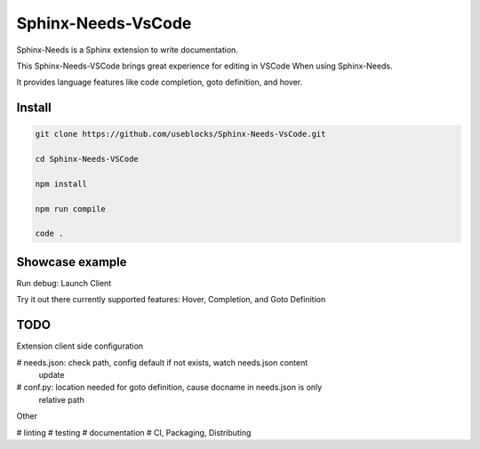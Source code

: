 Sphinx-Needs-VsCode
===================

Sphinx-Needs is a Sphinx extension to write documentation.

This Sphinx-Needs-VSCode brings great experience for editing in VSCode When
using Sphinx-Needs.

It provides language features like code completion, goto definition, and hover.

Install
-------

.. code-block:: sh

    git clone https://github.com/useblocks/Sphinx-Needs-VsCode.git

    cd Sphinx-Needs-VSCode

    npm install

    npm run compile

    code .

Showcase example
----------------

Run debug: Launch Client

Try it out there currently supported features: Hover, Completion,
and Goto Definition

TODO
----

Extension client side configuration

# needs.json: check path, config default if not exists, watch needs.json content
  update

# conf.py: location needed for goto definition, cause docname in needs.json is only
  relative path

Other

# linting
# testing
# documentation
# CI, Packaging, Distributing
